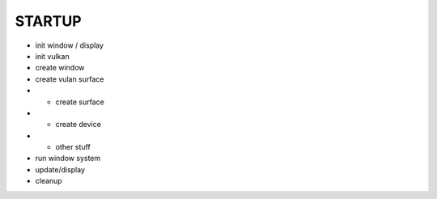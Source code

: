STARTUP
#######

- init window / display
- init vulkan
- create window
- create vulan surface
- - create surface
- - create device
- - other stuff
- run window system
- update/display
- cleanup